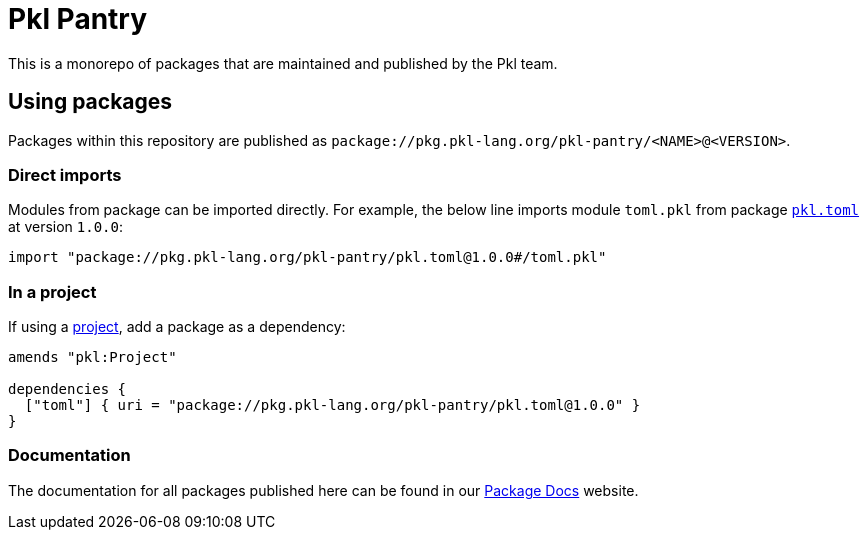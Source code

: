= Pkl Pantry

This is a monorepo of packages that are maintained and published by the Pkl team.

== Using packages

Packages within this repository are published as `package://pkg.pkl-lang.org/pkl-pantry/<NAME>@<VERSION>`.

=== Direct imports

Modules from package can be imported directly. For example, the below line imports module `toml.pkl` from package link:packages/pkl.toml/[`pkl.toml`] at version `1.0.0`:

[source,pkl]
----
import "package://pkg.pkl-lang.org/pkl-pantry/pkl.toml@1.0.0#/toml.pkl"
----

=== In a project

If using a link:https://pkl.apple.com/main/current/language-reference/index.html#projects[project], add a package as a dependency:

[source,pkl]
----
amends "pkl:Project"

dependencies {
  ["toml"] { uri = "package://pkg.pkl-lang.org/pkl-pantry/pkl.toml@1.0.0" }
}
----

=== Documentation

The documentation for all packages published here can be found in our
link:https://pkl-lang.org/package-docs[Package Docs] website.
